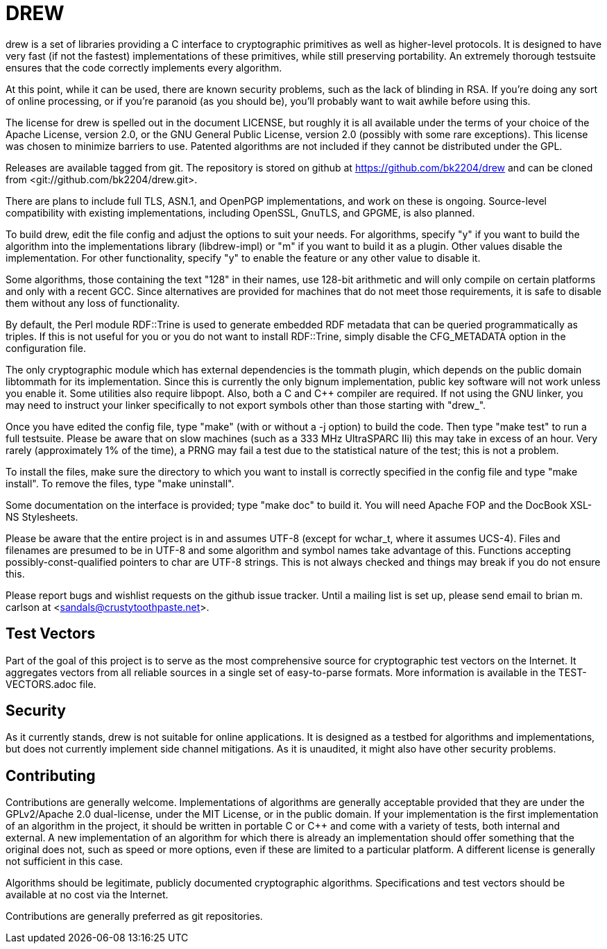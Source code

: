 DREW
====

drew is a set of libraries providing a C interface to cryptographic primitives
as well as higher-level protocols.  It is designed to have very fast (if not the
fastest) implementations of these primitives, while still preserving
portability.  An extremely thorough testsuite ensures that the code correctly
implements every algorithm.

At this point, while it can be used, there are known security problems, such as
the lack of blinding in RSA.  If you're doing any sort of online processing, or
if you're paranoid (as you should be), you'll probably want to wait awhile
before using this.

The license for drew is spelled out in the document LICENSE, but roughly it is
all available under the terms of your choice of the Apache License, version 2.0,
or the GNU General Public License, version 2.0 (possibly with some rare
exceptions).  This license was chosen to minimize barriers to use.  Patented
algorithms are not included if they cannot be distributed under the GPL.

Releases are available tagged from git.  The repository is stored on github at
<https://github.com/bk2204/drew> and can be cloned from
<git://github.com/bk2204/drew.git>.

There are plans to include full TLS, ASN.1, and OpenPGP implementations, and
work on these is ongoing.  Source-level compatibility with existing
implementations, including OpenSSL, GnuTLS, and GPGME, is also planned.

To build drew, edit the file config and adjust the options to suit your needs.
For algorithms, specify "y" if you want to build the algorithm into the
implementations library (libdrew-impl) or "m" if you want to build it as a
plugin.  Other values disable the implementation.  For other functionality,
specify "y" to enable the feature or any other value to disable it.

Some algorithms, those containing the text "128" in their names, use 128-bit
arithmetic and will only compile on certain platforms and only with a recent
GCC.  Since alternatives are provided for machines that do not meet those
requirements, it is safe to disable them without any loss of functionality.

By default, the Perl module RDF::Trine is used to generate embedded RDF metadata
that can be queried programmatically as triples.  If this is not useful for you
or you do not want to install RDF::Trine, simply disable the CFG_METADATA option
in the configuration file.

The only cryptographic module which has external dependencies is the tommath
plugin, which depends on the public domain libtommath for its implementation.
Since this is currently the only bignum implementation, public key software will
not work unless you enable it.  Some utilities also require libpopt.  Also, both
a C and C++ compiler are required.  If not using the GNU linker, you may need to
instruct your linker specifically to not export symbols other than those
starting with "drew_".

Once you have edited the config file, type "make" (with or without a -j option)
to build the code.  Then type "make test" to run a full testsuite.  Please be
aware that on slow machines (such as a 333 MHz UltraSPARC IIi) this may take in
excess of an hour.  Very rarely (approximately 1% of the time), a PRNG may fail
a test due to the statistical nature of the test; this is not a problem.

To install the files, make sure the directory to which you want to install is
correctly specified in the config file and type "make install".  To remove the
files, type "make uninstall".

Some documentation on the interface is provided; type "make doc" to build it.
You will need Apache FOP and the DocBook XSL-NS Stylesheets.

Please be aware that the entire project is in and assumes UTF-8 (except for
wchar_t, where it assumes UCS-4).  Files and filenames are presumed to be in
UTF-8 and some algorithm and symbol names take advantage of this.  Functions
accepting possibly-const-qualified pointers to char are UTF-8 strings.  This is
not always checked and things may break if you do not ensure this.

Please report bugs and wishlist requests on the github issue tracker.  Until a
mailing list is set up, please send email to brian m. carlson at
<sandals@crustytoothpaste.net>.

Test Vectors
------------

Part of the goal of this project is to serve as the most comprehensive source
for cryptographic test vectors on the Internet.  It aggregates vectors from all
reliable sources in a single set of easy-to-parse formats.  More information is
available in the TEST-VECTORS.adoc file.

Security
--------

As it currently stands, drew is not suitable for online applications.  It is
designed as a testbed for algorithms and implementations, but does not currently
implement side channel mitigations.  As it is unaudited, it might also have
other security problems.

Contributing
------------

Contributions are generally welcome.  Implementations of algorithms are
generally acceptable provided that they are under the GPLv2/Apache 2.0
dual-license, under the MIT License, or in the public domain.  If your
implementation is the first implementation of an algorithm in the project, it
should be written in portable C or C++ and come with a variety of tests, both
internal and external.  A new implementation of an algorithm for which there is
already an implementation should offer something that the original does not,
such as speed or more options, even if these are limited to a particular
platform.  A different license is generally not sufficient in this case.

Algorithms should be legitimate, publicly documented cryptographic algorithms.
Specifications and test vectors should be available at no cost via the Internet.

Contributions are generally preferred as git repositories.
